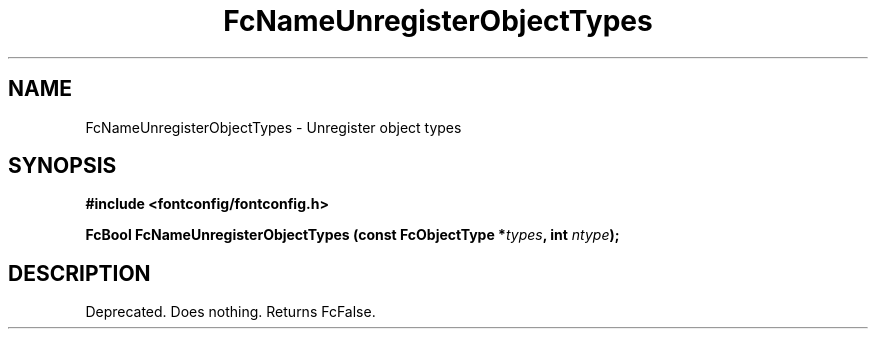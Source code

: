 .\" This manpage has been automatically generated by docbook2man 
.\" from a DocBook document.  This tool can be found at:
.\" <http://shell.ipoline.com/~elmert/comp/docbook2X/> 
.\" Please send any bug reports, improvements, comments, patches, 
.\" etc. to Steve Cheng <steve@ggi-project.org>.
.TH "FcNameUnregisterObjectTypes" "3" "2022/03/31" "Fontconfig 2.14.0" ""

.SH NAME
FcNameUnregisterObjectTypes \- Unregister object types
.SH SYNOPSIS
.sp
\fB#include <fontconfig/fontconfig.h>
.sp
FcBool FcNameUnregisterObjectTypes (const FcObjectType *\fItypes\fB, int \fIntype\fB);
\fR
.SH "DESCRIPTION"
.PP
Deprecated.  Does nothing.  Returns FcFalse.
